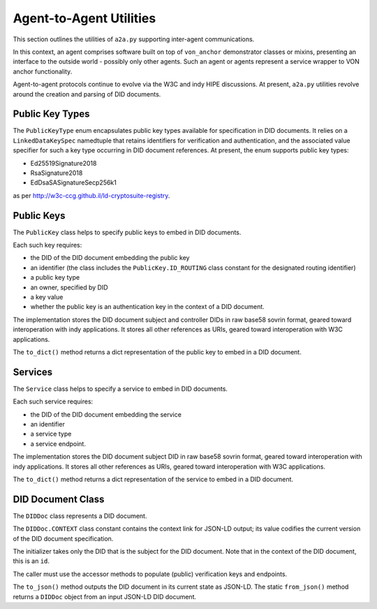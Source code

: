 ******************************
Agent-to-Agent Utilities
******************************

This section outlines the utilities of ``a2a.py`` supporting inter-agent communications.

In this context, an agent comprises software built on top of ``von_anchor`` demonstrator classes or mixins, presenting an interface to the outside world - possibly only other agents. Such an agent or agents represent a service wrapper to VON anchor functionality.

Agent-to-agent protocols continue to evolve via the W3C and indy HIPE discussions. At present, ``a2a.py`` utilities revolve around the creation and parsing of DID documents.

Public Key Types
###################################

The ``PublicKeyType`` enum encapsulates public key types available for specification in DID documents. It relies on a ``LinkedDataKeySpec`` namedtuple that retains identifiers for verification and authentication, and the associated value specifier for such a key type occurring in DID document references. At present, the enum supports public key types:

* Ed25519Signature2018
* RsaSignature2018
* EdDsaSASignatureSecp256k1

as per http://w3c-ccg.github.il/ld-cryptosuite-registry.

Public Keys
###################################

The ``PublicKey`` class helps to specify public keys to embed in DID documents.

Each such key requires:

* the DID of the DID document embedding the public key
* an identifier (the class includes the ``PublicKey.ID_ROUTING`` class constant for the designated routing identifier)
* a public key type
* an owner, specified by DID
* a key value
* whether the public key is an authentication key in the context of a DID document.

The implementation stores the DID document subject and controller DIDs in raw base58 sovrin format, geared toward
interoperation with indy applications. It stores all other references as URIs, geared toward interoperation
with W3C applications.

The ``to_dict()`` method returns a dict representation of the public key to embed in a DID document.

Services
###################################

The ``Service`` class helps to specify a service to embed in DID documents.

Each such service requires:

* the DID of the DID document embedding the service
* an identifier
* a service type
* a service endpoint.

The implementation stores the DID document subject DID in raw base58 sovrin format, geared toward
interoperation with indy applications. It stores all other references as URIs, geared toward interoperation
with W3C applications.

The ``to_dict()`` method returns a dict representation of the service to embed in a DID document.

DID Document Class
###################################

The ``DIDDoc`` class represents a DID document.

The ``DIDDoc.CONTEXT`` class constant contains the context link for JSON-LD output; its value codifies the current version of the DID document specification.

The initializer takes only the DID that is the subject for the DID document. Note that in the context of the DID document, this is an ``id``.

The caller must use the accessor methods to populate (public) verification keys and endpoints.

The ``to_json()`` method outputs the DID document in its current state as JSON-LD. The static ``from_json()`` method returns a ``DIDDoc`` object from an input JSON-LD DID document.
